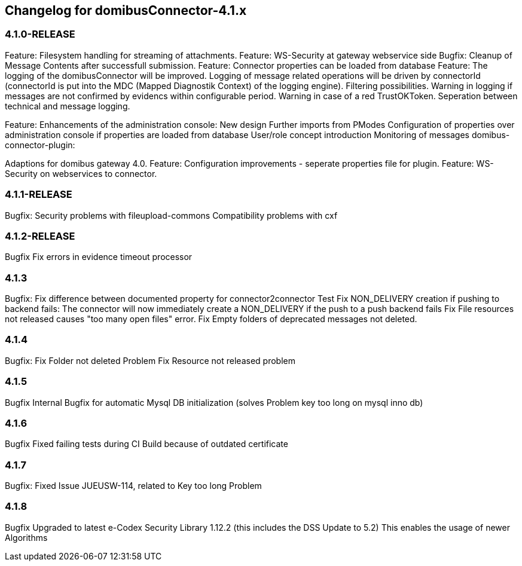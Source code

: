 == Changelog for domibusConnector-4.1.x

=== 4.1.0-RELEASE

Feature: Filesystem handling for streaming of attachments.
Feature: WS-Security at gateway webservice side
Bugfix: Cleanup of Message Contents after successfull submission.
Feature: Connector properties can be loaded from database
Feature: The logging of the domibusConnector will be improved.
Logging of message related operations will be driven by connectorId (connectorId is put into the MDC (Mapped Diagnostik Context) of the logging engine). Filtering possibilities.
Warning in logging if messages are not confirmed by evidencs within configurable period.
Warning in case of a red TrustOKToken.
Seperation between technical and message logging.

Feature: Enhancements of the administration console:
New design
Further imports from PModes
Configuration of properties over administration console if properties are loaded from database
User/role concept introduction
Monitoring of messages
domibus-connector-plugin:

Adaptions for domibus gateway 4.0.
Feature: Configuration improvements - seperate properties file for plugin.
Feature: WS-Security on webservices to connector.

=== 4.1.1-RELEASE


Bugfix:
Security problems with fileupload-commons
Compatibility problems with cxf

=== 4.1.2-RELEASE
Bugfix
Fix errors in evidence timeout processor

=== 4.1.3
Bugfix:
Fix difference between documented property for connector2connector Test
Fix NON_DELIVERY creation if pushing to backend fails: The connector will now immediately create a NON_DELIVERY if the push to a push backend fails
Fix File resources not released causes "too many open files" error.
Fix Empty folders of deprecated messages not deleted.

=== 4.1.4
Bugfix:
Fix Folder not deleted Problem
Fix Resource not released problem

=== 4.1.5
Bugfix
Internal Bugfix for automatic Mysql DB initialization (solves Problem key too long on mysql inno db)

=== 4.1.6
Bugfix
Fixed failing tests during CI Build because of outdated certificate

=== 4.1.7
Bugfix:
Fixed Issue JUEUSW-114, related to Key too long Problem

=== 4.1.8
Bugfix
Upgraded to latest e-Codex Security Library 1.12.2 (this includes the DSS Update to 5.2) This enables the usage of newer Algorithms